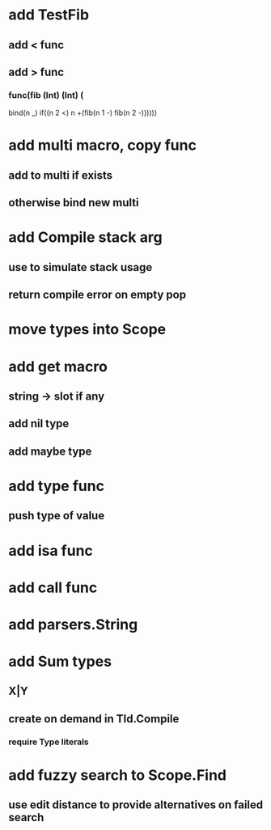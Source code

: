 * add TestFib
** add < func
** add > func
*** func(fib (Int) (Int) (
      bind(n _)
      if((n 2 <) n +(fib(n 1 -) fib(n 2 -))))))
* add multi macro, copy func
** add to multi if exists
** otherwise bind new multi
* add Compile stack arg
** use to simulate stack usage
** return compile error on empty pop
* move types into Scope
* add get macro
** string -> slot if any
** add nil type
** add maybe type
* add type func
** push type of value
* add isa func
* add call func
* add parsers.String
* add Sum types
** X|Y
** create on demand in TId.Compile
*** require Type literals
* add fuzzy search to Scope.Find
** use edit distance to provide alternatives on failed search
